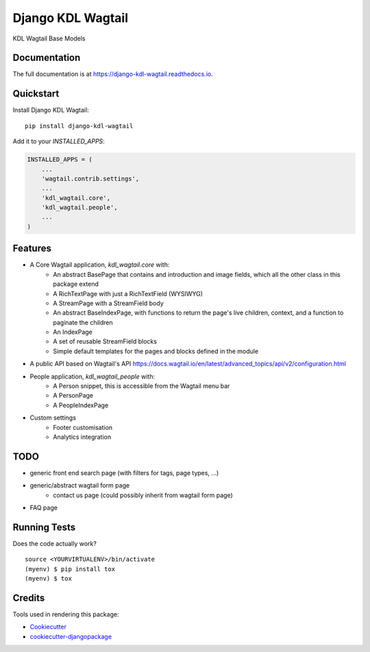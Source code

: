 =============================
Django KDL Wagtail
=============================

.. image:: https://badge.fury.io/py/django-kdl-wagtail.svg
    :target: https://badge.fury.io/py/django-kdl-wagtail

.. image:: https://travis-ci.org/kingsdigitallab/django-kdl-wagtail.svg?branch=master
    :target: https://travis-ci.org/kingsdigitallab/django-kdl-wagtail

.. image:: https://codecov.io/gh/kingsdigitallab/django-kdl-wagtail/branch/master/graph/badge.svg
    :target: https://codecov.io/gh/kingsdigitallab/django-kdl-wagtail

KDL Wagtail Base Models

Documentation
-------------

The full documentation is at https://django-kdl-wagtail.readthedocs.io.

Quickstart
----------

Install Django KDL Wagtail::

    pip install django-kdl-wagtail

Add it to your `INSTALLED_APPS`:

.. code-block:: python

    INSTALLED_APPS = (
        ...
        'wagtail.contrib.settings',
        ...
        'kdl_wagtail.core',
        'kdl_wagtail.people',
        ...
    )

Features
--------

* A Core Wagtail application, `kdl_wagtail.core` with:
    * An abstract BasePage that contains and introduction and image fields, which all the other class in this package extend
    * A RichTextPage with just a RichTextField (WYSIWYG)
    * A StreamPage with a StreamField body
    * An abstract BaseIndexPage, with functions to return the page's live children, context, and a function to paginate the children
    * An IndexPage
    * A set of reusable StreamField blocks
    * Simple default templates for the pages and blocks defined in the module
* A public API based on Wagtail's API https://docs.wagtail.io/en/latest/advanced_topics/api/v2/configuration.html
* People application, `kdl_wagtail_people` with:
    * A Person snippet, this is accessible from the Wagtail menu bar
    * A PersonPage
    * A PeopleIndexPage
* Custom settings
    * Footer customisation
    * Analytics integration

TODO
----

* generic front end search page (with filters for tags, page types, ...)
* generic/abstract wagtail form page
    * contact us page (could possibly inherit from wagtail form page)
* FAQ page

Running Tests
-------------

Does the code actually work?

::

    source <YOURVIRTUALENV>/bin/activate
    (myenv) $ pip install tox
    (myenv) $ tox

Credits
-------

Tools used in rendering this package:

*  Cookiecutter_
*  `cookiecutter-djangopackage`_

.. _Cookiecutter: https://github.com/audreyr/cookiecutter
.. _`cookiecutter-djangopackage`: https://github.com/pydanny/cookiecutter-djangopackage
